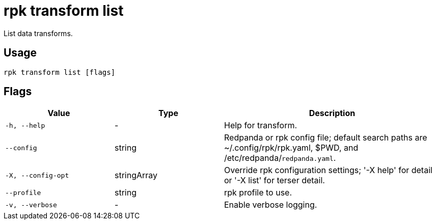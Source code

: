 = rpk transform list
:description: List data transforms.

List data transforms.

== Usage

```bash
rpk transform list [flags]
```

== Flags

[cols="1m,1a,2a"]
|===
| *Value*        | *Type*       | *Description*

| -h, --help
| -
| Help for transform.

| --config
| string
| Redpanda or rpk config file; default search paths are ~/.config/rpk/rpk.yaml, $PWD, and /etc/redpanda/`redpanda.yaml`.

| -X, --config-opt
| stringArray
| Override rpk configuration settings; '-X help' for detail or '-X list' for terser detail.

| --profile
| string
| rpk profile to use.

| -v, --verbose
| -
| Enable verbose logging.
|===
